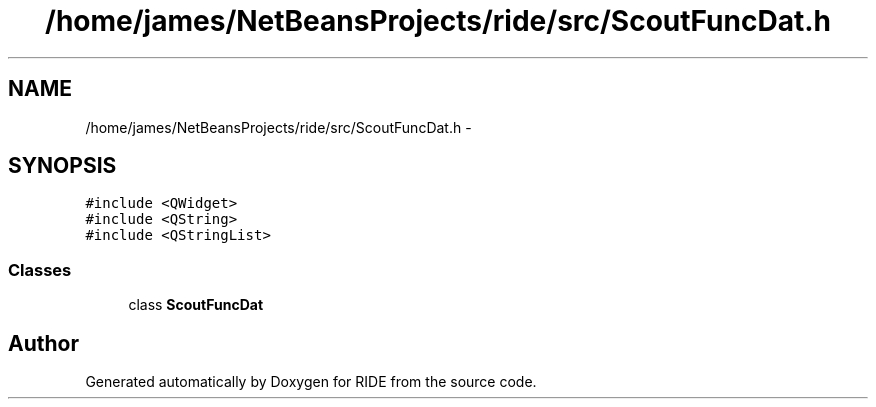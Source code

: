 .TH "/home/james/NetBeansProjects/ride/src/ScoutFuncDat.h" 3 "Sat Jun 6 2015" "Version 0.0.1" "RIDE" \" -*- nroff -*-
.ad l
.nh
.SH NAME
/home/james/NetBeansProjects/ride/src/ScoutFuncDat.h \- 
.SH SYNOPSIS
.br
.PP
\fC#include <QWidget>\fP
.br
\fC#include <QString>\fP
.br
\fC#include <QStringList>\fP
.br

.SS "Classes"

.in +1c
.ti -1c
.RI "class \fBScoutFuncDat\fP"
.br
.in -1c
.SH "Author"
.PP 
Generated automatically by Doxygen for RIDE from the source code\&.
